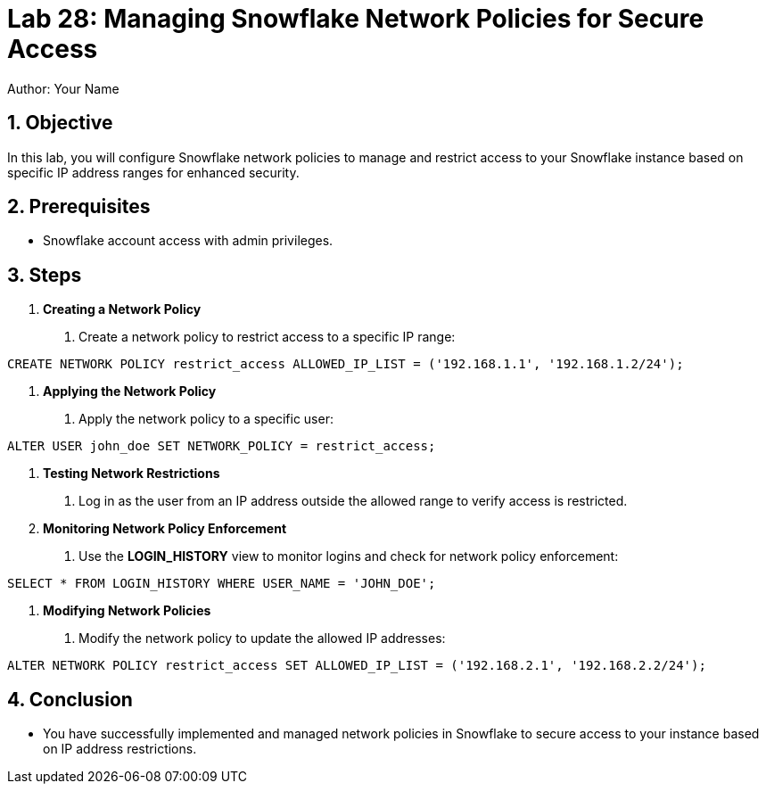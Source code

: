 = Lab 28: Managing Snowflake Network Policies for Secure Access  
Author: Your Name  
:icons: font  
:source-highlighter: pygments  
:toc: preamble  
:numbered:

== Objective
In this lab, you will configure Snowflake network policies to manage and restrict access to your Snowflake instance based on specific IP address ranges for enhanced security.

== Prerequisites
- Snowflake account access with admin privileges.

== Steps
1. **Creating a Network Policy**
   . Create a network policy to restrict access to a specific IP range:

[source,sql]
----
CREATE NETWORK POLICY restrict_access ALLOWED_IP_LIST = ('192.168.1.1', '192.168.1.2/24');
----


2. **Applying the Network Policy**
. Apply the network policy to a specific user:

[source,sql]
----
ALTER USER john_doe SET NETWORK_POLICY = restrict_access;
----


3. **Testing Network Restrictions**
. Log in as the user from an IP address outside the allowed range to verify access is restricted.

4. **Monitoring Network Policy Enforcement**
. Use the **LOGIN_HISTORY** view to monitor logins and check for network policy enforcement:

[source,sql]
----
SELECT * FROM LOGIN_HISTORY WHERE USER_NAME = 'JOHN_DOE';

----


5. **Modifying Network Policies**
. Modify the network policy to update the allowed IP addresses:

[source,sql]
----
ALTER NETWORK POLICY restrict_access SET ALLOWED_IP_LIST = ('192.168.2.1', '192.168.2.2/24');
----


== Conclusion
- You have successfully implemented and managed network policies in Snowflake to secure access to your instance based on IP address restrictions.
